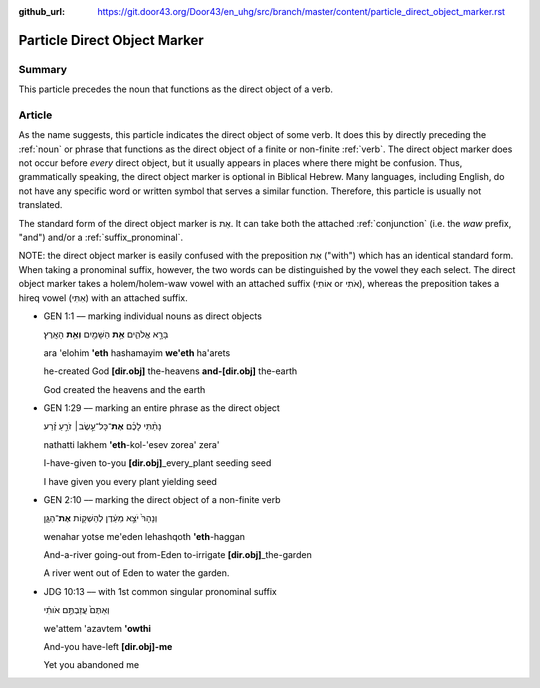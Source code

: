 :github_url: https://git.door43.org/Door43/en_uhg/src/branch/master/content/particle_direct_object_marker.rst

.. _particle_direct_object_marker:

Particle Direct Object Marker
=============================

Summary
-------

This particle precedes the noun that functions as the direct object of a
verb.

Article
-------

As the name suggests, this particle indicates the direct object of some
verb. It does this by directly preceding the
:ref:`noun`
or phrase that functions as the direct object of a finite or non-finite
:ref:`verb`.
The direct object marker does not occur before *every* direct object,
but it usually appears in places where there might be confusion. Thus,
grammatically speaking, the direct object marker is optional in Biblical
Hebrew. Many languages, including English, do not have any specific word
or written symbol that serves a similar function. Therefore, this
particle is usually not translated.

The standard form of the direct object marker is אֵת. It can take both
the attached
:ref:`conjunction`
(i.e. the *waw* prefix, "and") and/or a :ref:`suffix_pronominal`.

NOTE: the direct object marker is easily confused with the preposition
אֵת ("with") which has an identical standard form. When taking a
pronominal suffix, however, the two words can be distinguished by the
vowel they each select. The direct object marker takes a holem/holem-waw
vowel with an attached suffix (אוֹתִי or אֹתִי), whereas the preposition
takes a hireq vowel (אִתִּי) with an attached suffix.

-  GEN 1:1 –– marking individual nouns as direct objects

   .. raw:: html

      <table border="1" class="docutils">

   .. raw:: html

      <colgroup>

   .. raw:: html

      <col width="100%" />

   .. raw:: html

      </colgroup>

   .. raw:: html

      <tbody valign="top">

   .. raw:: html

      <tr class="row-odd" align="right">

   .. raw:: html

      <td>

   בָּרָ֣א אֱלֹהִ֑ים **אֵ֥ת** הַשָּׁמַ֖יִם **וְאֵ֥ת** הָאָֽרֶץ׃

   .. raw:: html

      </td>

   .. raw:: html

      </tr>

   .. raw:: html

      <tr class="row-even">

   .. raw:: html

      <td>

   ara 'elohim **'eth** hashamayim **we'eth** ha'arets

   .. raw:: html

      </td>

   .. raw:: html

      </tr>

   .. raw:: html

      <tr class="row-odd">

   .. raw:: html

      <td>

   he-created God **[dir.obj]** the-heavens **and-[dir.obj]** the-earth

   .. raw:: html

      </td>

   .. raw:: html

      </tr>

   .. raw:: html

      <tr class="row-even">

   .. raw:: html

      <td>

   God created the heavens and the earth

   .. raw:: html

      </td>

   .. raw:: html

      </tr>

   .. raw:: html

      </tbody>

   .. raw:: html

      </table>

-  GEN 1:29 –– marking an entire phrase as the direct object

   .. raw:: html

      <table border="1" class="docutils">

   .. raw:: html

      <colgroup>

   .. raw:: html

      <col width="100%" />

   .. raw:: html

      </colgroup>

   .. raw:: html

      <tbody valign="top">

   .. raw:: html

      <tr class="row-odd" align="right">

   .. raw:: html

      <td>

   נָתַ֨תִּי לָכֶ֜ם **אֶת**\ ־כָּל־עֵ֣שֶׂב׀ זֹרֵ֣עַ זֶ֗רַע

   .. raw:: html

      </td>

   .. raw:: html

      </tr>

   .. raw:: html

      <tr class="row-even">

   .. raw:: html

      <td>

   nathatti lakhem **'eth**-kol-'esev zorea' zera'

   .. raw:: html

      </td>

   .. raw:: html

      </tr>

   .. raw:: html

      <tr class="row-odd">

   .. raw:: html

      <td>

   I-have-given to-you **[dir.obj]**\ \_every\_plant seeding seed

   .. raw:: html

      </td>

   .. raw:: html

      </tr>

   .. raw:: html

      <tr class="row-even">

   .. raw:: html

      <td>

   I have given you every plant yielding seed

   .. raw:: html

      </td>

   .. raw:: html

      </tr>

   .. raw:: html

      </tbody>

   .. raw:: html

      </table>

-  GEN 2:10 –– marking the direct object of a non-finite verb

   .. raw:: html

      <table border="1" class="docutils">

   .. raw:: html

      <colgroup>

   .. raw:: html

      <col width="100%" />

   .. raw:: html

      </colgroup>

   .. raw:: html

      <tbody valign="top">

   .. raw:: html

      <tr class="row-odd" align="right">

   .. raw:: html

      <td>

   וְנָהָרּ֙ יֹצֵ֣א מֵעֵ֔דֶן לְהַשְׁק֖וֹת **אֶת**\ ־הַגָּ֑ן

   .. raw:: html

      </td>

   .. raw:: html

      </tr>

   .. raw:: html

      <tr class="row-even">

   .. raw:: html

      <td>

   wenahar yotse me'eden lehashqoth **'eth**-haggan

   .. raw:: html

      </td>

   .. raw:: html

      </tr>

   .. raw:: html

      <tr class="row-odd">

   .. raw:: html

      <td>

   And-a-river going-out from-Eden to-irrigate
   **[dir.obj]**\ \_the-garden

   .. raw:: html

      </td>

   .. raw:: html

      </tr>

   .. raw:: html

      <tr class="row-even">

   .. raw:: html

      <td>

   A river went out of Eden to water the garden.

   .. raw:: html

      </td>

   .. raw:: html

      </tr>

   .. raw:: html

      </tbody>

   .. raw:: html

      </table>

-  JDG 10:13 –– with 1st common singular pronominal suffix

   .. raw:: html

      <table border="1" class="docutils">

   .. raw:: html

      <colgroup>

   .. raw:: html

      <col width="100%" />

   .. raw:: html

      </colgroup>

   .. raw:: html

      <tbody valign="top">

   .. raw:: html

      <tr class="row-odd" align="right">

   .. raw:: html

      <td>

   וְאַתֶּם֙ עֲזַבְתֶּ֣ם אֹותִ֔י

   .. raw:: html

      </td>

   .. raw:: html

      </tr>

   .. raw:: html

      <tr class="row-even">

   .. raw:: html

      <td>

   we'attem 'azavtem **'owthi**

   .. raw:: html

      </td>

   .. raw:: html

      </tr>

   .. raw:: html

      <tr class="row-odd">

   .. raw:: html

      <td>

   And-you have-left **[dir.obj]-me**

   .. raw:: html

      </td>

   .. raw:: html

      </tr>

   .. raw:: html

      <tr class="row-even">

   .. raw:: html

      <td>

   Yet you abandoned me

   .. raw:: html

      </td>

   .. raw:: html

      </tr>

   .. raw:: html

      </tbody>

   .. raw:: html

      </table>
